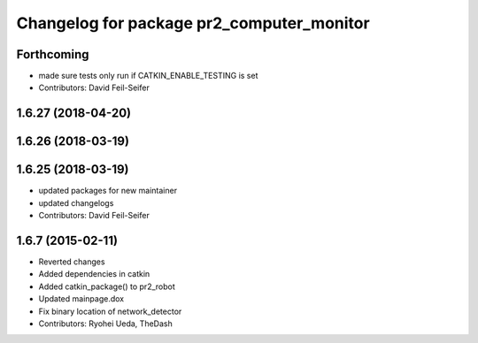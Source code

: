 ^^^^^^^^^^^^^^^^^^^^^^^^^^^^^^^^^^^^^^^^^^
Changelog for package pr2_computer_monitor
^^^^^^^^^^^^^^^^^^^^^^^^^^^^^^^^^^^^^^^^^^

Forthcoming
-----------
* made sure tests only run if CATKIN_ENABLE_TESTING is set
* Contributors: David Feil-Seifer

1.6.27 (2018-04-20)
-------------------

1.6.26 (2018-03-19)
-------------------

1.6.25 (2018-03-19)
-------------------
* updated packages for new maintainer
* updated changelogs
* Contributors: David Feil-Seifer

1.6.7 (2015-02-11)
------------------
* Reverted changes
* Added dependencies in catkin
* Added catkin_package() to pr2_robot
* Updated mainpage.dox
* Fix binary location of network_detector
* Contributors: Ryohei Ueda, TheDash
